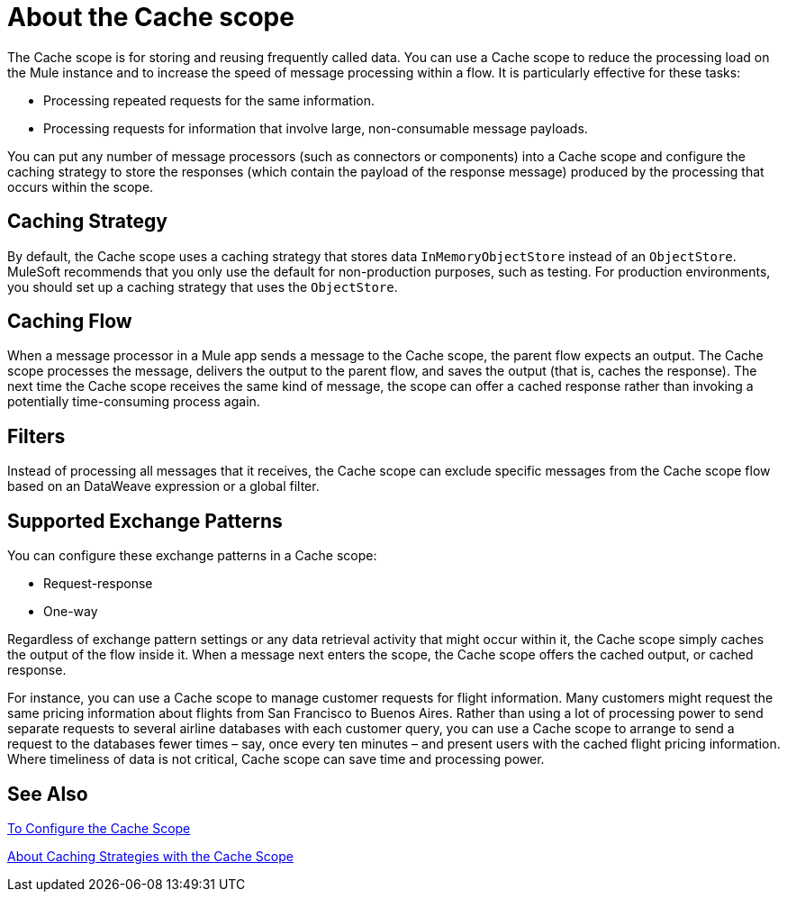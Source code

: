 = About the Cache scope
:keywords: cache, anypoint, studio

The Cache scope is for storing and reusing frequently called data. You can use a Cache scope to reduce the processing load on the Mule instance and to increase the speed of message processing within a flow. It is particularly effective for these tasks:

* Processing repeated requests for the same information.

* Processing requests for information that involve large, non-consumable message payloads.

You can put any number of message processors (such as connectors or components) into a Cache scope and configure the caching strategy to store the responses (which contain the payload of the response message) produced by the processing that occurs within the scope.

==  Caching Strategy

By default, the Cache scope uses a caching strategy that stores data `InMemoryObjectStore` instead of an `ObjectStore`. MuleSoft recommends that you only use the default for non-production purposes, such as testing. For production environments, you should set up a caching strategy that uses the `ObjectStore`.

== Caching Flow

When a message processor in a Mule app sends a message to the Cache scope, the parent flow expects an output. The Cache scope processes the message, delivers the output to the parent flow, and saves the output (that is, caches the response). The next time the Cache scope receives the same kind of message, the scope can offer a cached response rather than invoking a potentially time-consuming process again.

== Filters

Instead of processing all messages that it receives, the Cache scope can exclude specific messages from the Cache scope flow based on an DataWeave expression or a global filter.

== Supported Exchange Patterns

You can configure these exchange patterns in a Cache scope:

* Request-response
* One-way

Regardless of exchange pattern settings or any data retrieval activity that might occur within it, the Cache scope simply caches the output of the flow inside it. When a message next enters the scope, the Cache scope offers the cached output, or cached response.

For instance, you can use a Cache scope to manage customer requests for flight information. Many customers might request the same pricing information about flights from San Francisco to Buenos Aires. Rather than using a lot of processing power to send separate requests to several airline databases with each customer query, you can use a Cache scope to arrange to send a request to the databases fewer times – say, once every ten minutes – and present users with the cached flight pricing information. Where timeliness of data is not critical, Cache scope can save time and processing power.

== See Also

link:cache-scope-to-configure[To Configure the Cache Scope]

link:cache-scope-caching-strategy[About Caching Strategies with the Cache Scope]
